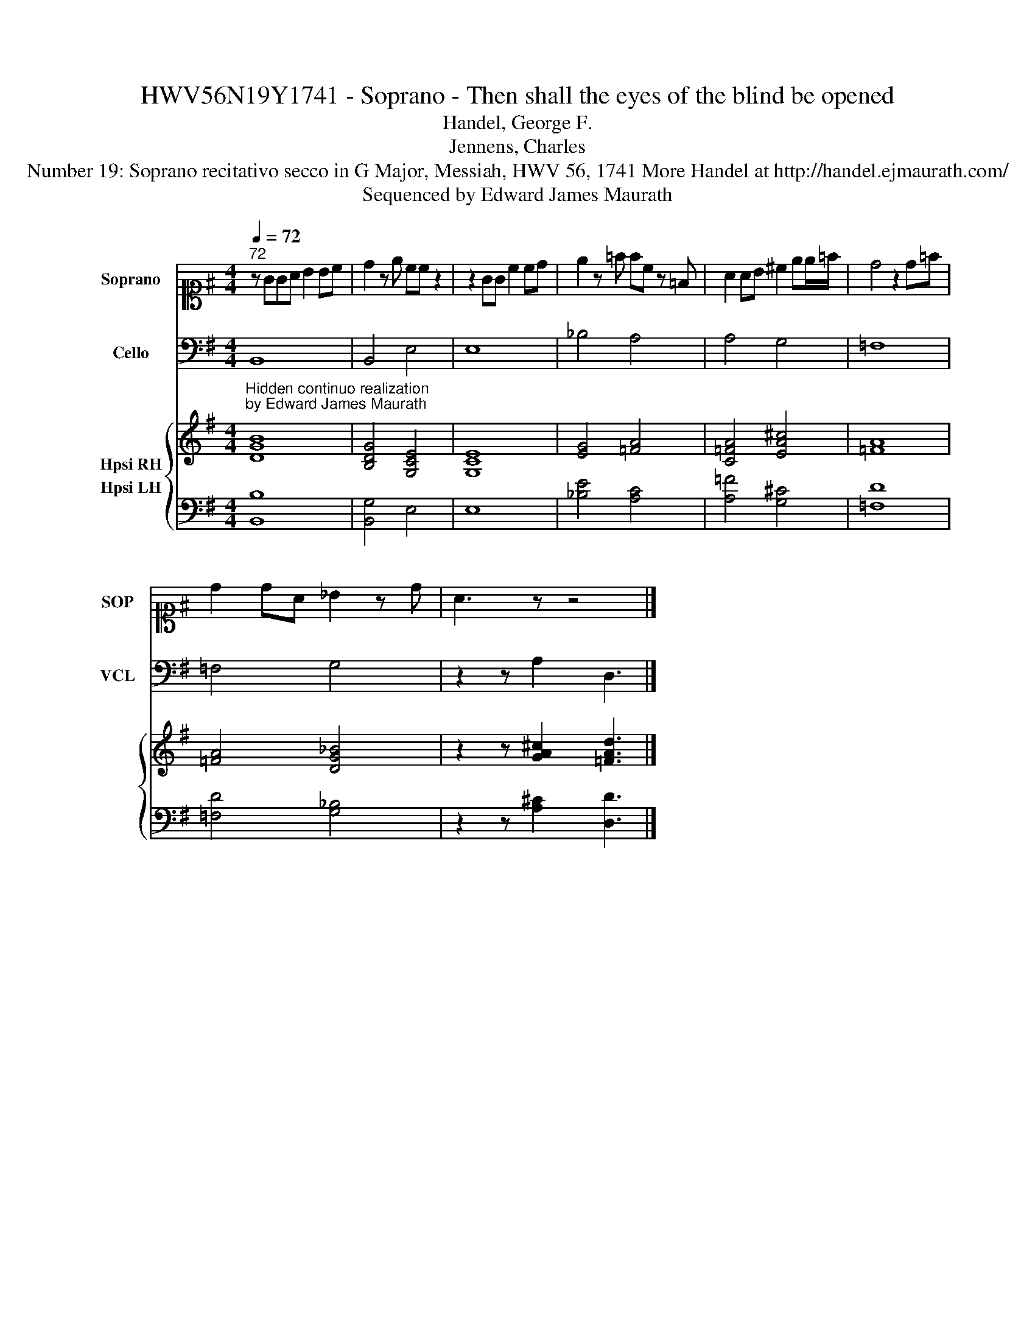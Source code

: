 X:1
T:HWV56N19Y1741 - Soprano - Then shall the eyes of the blind be opened
T:Handel, George F. 
T:Jennens, Charles 
T: Number 19: Soprano recitativo secco in G Major, Messiah, HWV 56, 1741 More Handel at http://handel.ejmaurath.com/ 
T:Sequenced by Edward James Maurath
Z:Sequenced by Edward James Maurath
%%score 1 2 { 3 4 }
L:1/8
Q:1/4=72
M:4/4
K:G
V:1 alto1 nm="Soprano" snm="SOP"
V:2 bass nm="Cello" snm="VCL"
V:3 treble nm="Hpsi RH"
V:4 bass nm="Hpsi LH"
V:1
"^72" z GGA B2 Bc | d2 z e cc z2 | z2 GG c2 cd | e2 z =f fc z =F | A2 AB ^c2 ee/=f/ | d4 z2 d=f | %6
 d2 dA _B2 z d | A3 z z4 |] %8
V:2
"_Hidden continuo realization\nby Edward James Maurath" B,,8 | B,,4 E,4 | E,8 | _B,4 A,4 | %4
 A,4 G,4 | =F,8 | =F,4 G,4 | z2 z A,2 D,3 |] %8
V:3
 [DGB]8 | [B,DG]4 [G,CE]4 | [G,CE]8 | [EG]4 [=FA]4 | [C=FA]4 [EA^c]4 | [=FA]8 | [=FA]4 [DG_B]4 | %7
 z2 z [GA^c]2 [=FAd]3 |] %8
V:4
 [B,,B,]8 | [B,,G,]4 E,4 | E,8 | [_B,E]4 [A,C]4 | [A,=F]4 [G,^C]4 | [=F,D]8 | [=F,D]4 [G,_B,]4 | %7
 z2 z [A,^C]2 [D,D]3 |] %8


